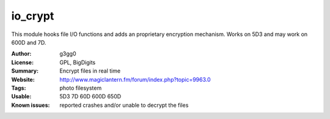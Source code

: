 io_crypt
========

This module hooks file I/O functions and adds an proprietary encryption mechanism.
Works on 5D3 and may work on 600D and 7D.

:Author: g3gg0
:License: GPL, BigDigits
:Summary: Encrypt files in real time
:Website: http://www.magiclantern.fm/forum/index.php?topic=9963.0
:Tags: photo filesystem
:Usable: 5D3 7D 60D 600D 650D
:Known issues: reported crashes and/or unable to decrypt the files